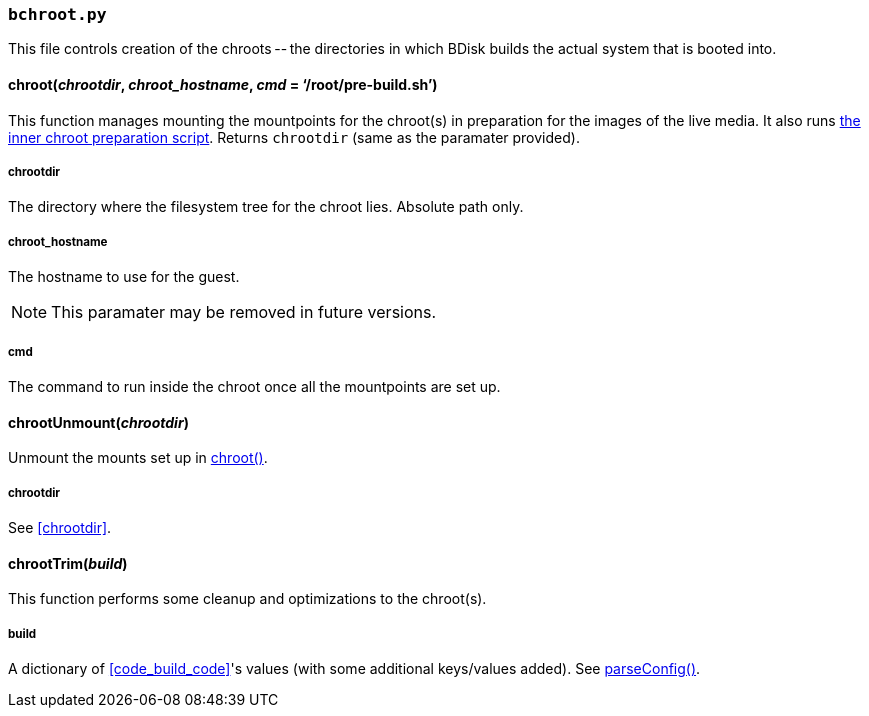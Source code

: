 === `bchroot.py`
This file controls creation of the chroots -- the directories in which BDisk builds the actual system that is booted into.

==== chroot(_chrootdir_, _chroot_hostname_, _cmd_ = '`/root/pre-build.sh`')
This function manages mounting the mountpoints for the chroot(s) in preparation for the images of the live media. It also runs <<changing_the_build_process,the inner chroot preparation script>>. Returns `chrootdir` (same as the paramater provided).

===== chrootdir
The directory where the filesystem tree for the chroot lies. Absolute path only.

===== chroot_hostname
The hostname to use for the guest.

NOTE: This paramater may be removed in future versions.

===== cmd
The command to run inside the chroot once all the mountpoints are set up.

==== chrootUnmount(_chrootdir_)
Unmount the mounts set up in <<chroot_em_chrootdir_em_em_chroot_hostname_em_em_cmd_em_root_pre_build_sh,chroot()>>.

===== chrootdir
See <<chrootdir>>.

==== chrootTrim(_build_)
This function performs some cleanup and optimizations to the chroot(s).

===== build
A dictionary of <<code_build_code>>'s values (with some additional keys/values added). See <<parseconfig_em_confs_em,parseConfig()>>.

